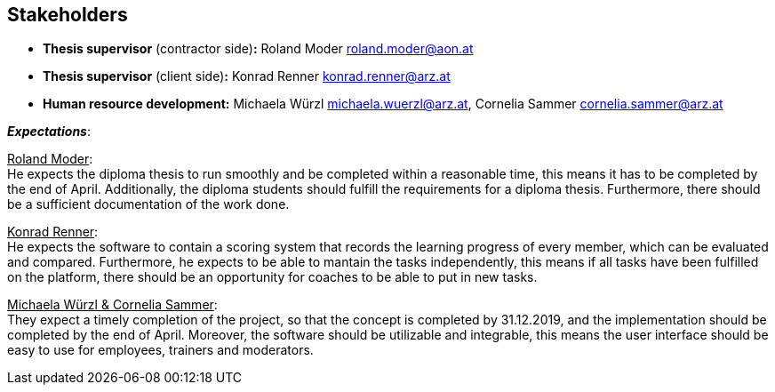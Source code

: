 [[section-Stakeholders]]

== Stakeholders
[role="stakeholders"]

* *Thesis supervisor* (contractor side)*:* Roland Moder roland.moder@aon.at
* *Thesis supervisor* (client side)*:* Konrad Renner konrad.renner@arz.at
* *Human resource development:* Michaela Würzl michaela.wuerzl@arz.at, 
Cornelia Sammer cornelia.sammer@arz.at

*_Expectations_*:

pass:[<u>Roland Moder</u>]: +
He expects the diploma thesis to run smoothly and be completed within a reasonable time, this means it has to be completed by the end of April. Additionally, the diploma students should fulfill the requirements for a diploma thesis. Furthermore, there should be a sufficient documentation of the work done.


pass:[<u>Konrad Renner</u>]: +
He expects the software to contain a scoring system that records the learning progress of every member, which can be evaluated and compared. Furthermore, he expects to be able to mantain the tasks independently, this means if all tasks have been fulfilled on the platform, there should be an opportunity for coaches to be able to put in new tasks. 


pass:[<u>Michaela Würzl & Cornelia Sammer</u>]: +
They expect a timely completion of the project, so that the concept is completed by 31.12.2019, and the implementation should be completed by the end of April. Moreover, the software should be utilizable and integrable, this means the user interface should be easy to use for employees, trainers and moderators.

